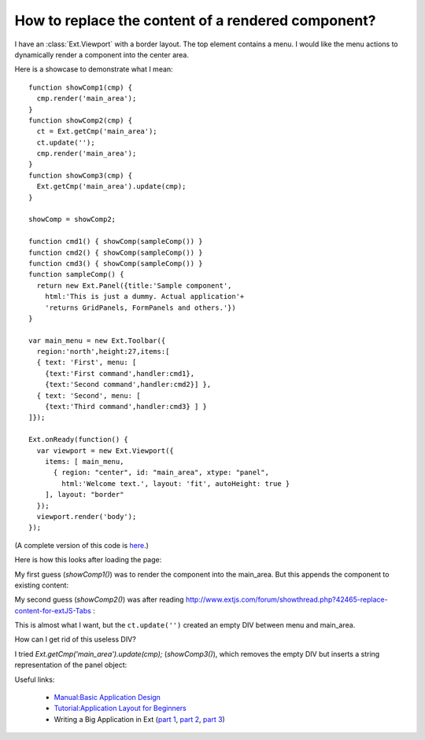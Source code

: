 How to replace the content of a rendered component?
===================================================

I have an :class:`Ext.Viewport` with a border layout. The top element contains a menu. 
I would like the menu actions to dynamically render a component into the center area.

Here is a showcase to demonstrate what I mean::

  function showComp1(cmp) {
    cmp.render('main_area');
  }
  function showComp2(cmp) {
    ct = Ext.getCmp('main_area');
    ct.update('');
    cmp.render('main_area');
  }
  function showComp3(cmp) {
    Ext.getCmp('main_area').update(cmp);
  }

  showComp = showComp2;

  function cmd1() { showComp(sampleComp()) }
  function cmd2() { showComp(sampleComp()) }
  function cmd3() { showComp(sampleComp()) }
  function sampleComp() {
    return new Ext.Panel({title:'Sample component',
      html:'This is just a dummy. Actual application'+
      'returns GridPanels, FormPanels and others.'})
  }

  var main_menu = new Ext.Toolbar({ 
    region:'north',height:27,items:[
    { text: 'First', menu: [
      {text:'First command',handler:cmd1},
      {text:'Second command',handler:cmd2}] },
    { text: 'Second', menu: [
      {text:'Third command',handler:cmd3} ] }
  ]});  

  Ext.onReady(function() {
    var viewport = new Ext.Viewport({ 
      items: [ main_menu,
        { region: "center", id: "main_area", xtype: "panel", 
          html:'Welcome text.', layout: 'fit', autoHeight: true } 
      ], layout: "border" 
    });
    viewport.render('body');
  });

(A complete version of this code is `here <http://code.google.com/p/lino/source/browse/extjs-showcases/20100601.html>`_.)

Here is how this looks after loading the page:

.. image:: http://lino.googlecode.com/hg/screenshots/20100601/1.jpg
   :width: 40%
   :target: http://lino.googlecode.com/hg/screenshots/20100601/1.jpg

.. image:: http://lino.googlecode.com/hg/screenshots/20100601/2.jpg
   :width: 40%
   :target: http://lino.googlecode.com/hg/screenshots/20100601/2.jpg


My first guess (`showComp1()`) was to render the component into the main_area.
But this appends the component to existing content:

.. image:: http://lino.googlecode.com/hg/screenshots/20100601/3.jpg
   :width: 50%
   :target: http://lino.googlecode.com/hg/screenshots/20100601/3.jpg

My second guess (`showComp2()`) was after reading 
http://www.extjs.com/forum/showthread.php?42465-replace-content-for-extJS-Tabs :

.. image:: http://lino.googlecode.com/hg/screenshots/20100601/4.jpg
   :width: 50%
   :target: http://lino.googlecode.com/hg/screenshots/20100601/4.jpg

This is almost what I want, but the ``ct.update('')`` created an empty DIV between menu and main_area. 

How can I get rid of this useless DIV? 

I tried `Ext.getCmp('main_area').update(cmp);` (`showComp3()`), which removes the empty DIV but inserts a string representation of the panel object:

.. image:: http://lino.googlecode.com/hg/screenshots/20100601/5.jpg
   :width: 50%
   :target: http://lino.googlecode.com/hg/screenshots/20100601/5.jpg


Useful links:

 * `Manual:Basic Application Design <http://www.extjs.com/learn/Manual:Basic_Application_Design>`_
 * `Tutorial:Application Layout for Beginners <http://www.extjs.com/learn/Tutorial:Application_Layout_for_Beginners>`_
 * Writing a Big Application in Ext 
   (`part 1 <http://blog.extjs.eu/know-how/writing-a-big-application-in-ext/>`_,
   `part 2 <http://blog.extjs.eu/know-how/writing-a-big-application-in-ext-part-2/>`_, 
   `part 3 <http://blog.extjs.eu/know-how/writing-a-big-application-in-ext-part-3/>`_)